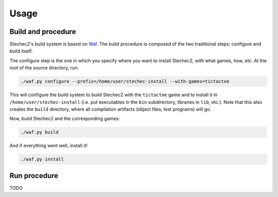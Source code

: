 =====
Usage
=====

Build and procedure
-------------------

Stechec2's build system is based on `Waf <https://code.google.com/p/waf/>`_.
The build procedure is composed of the two traditional steps: configure and
build itself.

The configure step is the one in which you specify where you want to install
Stechec2, with what games, how, etc. At the root of the source directory, run:

.. code-block:: bash

  ./waf.py configure --prefix=/home/user/stechec-install --with-games=tictactoe

This will configure the build system to build Stechec2 with the ``tictactoe``
game and to install it in ``/home/user/stechec-install`` (i.e. put executables
in the ``bin`` subdirectory, libraries in ``lib``, etc.). Note that this
also creates the ``build`` directory, where all compilation artifacts (object
files, test programs) will go.

Now, build Stechec2 and the corresponding games:

.. code-block:: bash

  ./waf.py build

And if everything went well, install it!

.. code-block:: bash

  ./waf.py install


Run procedure
-------------

TODO
